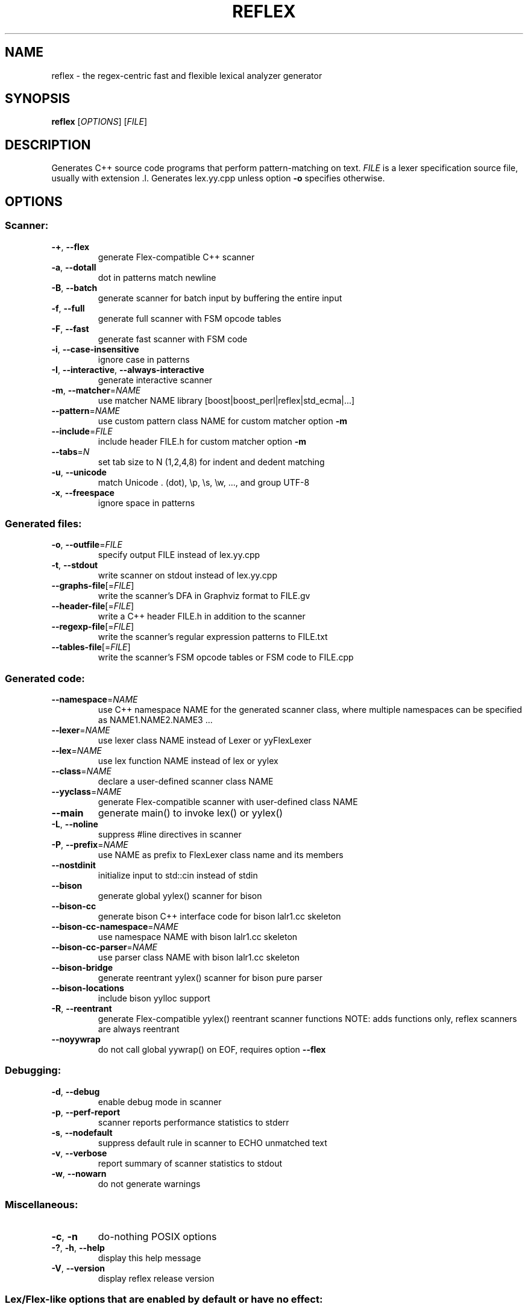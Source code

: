 .TH REFLEX "1" "March 27, 2019" "reflex 1.1.4" "User Commands"
.SH NAME
reflex \- the regex\-centric fast and flexible lexical analyzer generator
.SH SYNOPSIS
.B reflex
[\fIOPTIONS\fR] [\fIFILE\fR]
.SH DESCRIPTION
Generates C++ source code programs that perform pattern\-matching on text.
\fIFILE\fR is a lexer specification source file, usually with extension .l.
Generates lex.yy.cpp unless option \fB-o\fR specifies otherwise.
.SH OPTIONS
.SS "Scanner:"
.TP
\fB\-+\fR, \fB\-\-flex\fR
generate Flex\-compatible C++ scanner
.TP
\fB\-a\fR, \fB\-\-dotall\fR
dot in patterns match newline
.TP
\fB\-B\fR, \fB\-\-batch\fR
generate scanner for batch input by buffering the entire input
.TP
\fB\-f\fR, \fB\-\-full\fR
generate full scanner with FSM opcode tables
.TP
\fB\-F\fR, \fB\-\-fast\fR
generate fast scanner with FSM code
.TP
\fB\-i\fR, \fB\-\-case\-insensitive\fR
ignore case in patterns
.TP
\fB\-I\fR, \fB\-\-interactive\fR, \fB\-\-always\-interactive\fR
generate interactive scanner
.TP
\fB\-m\fR, \fB\-\-matcher\fR=\fINAME\fR
use matcher NAME library [boost|boost_perl|reflex|std_ecma|...]
.TP
\fB\-\-pattern\fR=\fINAME\fR
use custom pattern class NAME for custom matcher option \fB\-m\fR
.TP
\fB\-\-include\fR=\fIFILE\fR
include header FILE.h for custom matcher option \fB\-m\fR
.TP
\fB\-\-tabs\fR=\fIN\fR
set tab size to N (1,2,4,8) for indent and dedent matching
.TP
\fB\-u\fR, \fB\-\-unicode\fR
match Unicode . (dot), \\p, \\s, \\w, ..., and group UTF\-8
.TP
\fB\-x\fR, \fB\-\-freespace\fR
ignore space in patterns
.SS "Generated files:"
.TP
\fB\-o\fR, \fB\-\-outfile\fR=\fIFILE\fR
specify output FILE instead of lex.yy.cpp
.TP
\fB\-t\fR, \fB\-\-stdout\fR
write scanner on stdout instead of lex.yy.cpp
.TP
\fB\-\-graphs\-file\fR[=\fI\fR\fIFILE\fR]
write the scanner's DFA in Graphviz format to FILE.gv
.TP
\fB\-\-header\-file\fR[=\fI\fR\fIFILE\fR]
write a C++ header FILE.h in addition to the scanner
.TP
\fB\-\-regexp\-file\fR[=\fI\fR\fIFILE\fR]
write the scanner's regular expression patterns to FILE.txt
.TP
\fB\-\-tables\-file\fR[=\fI\fR\fIFILE\fR]
write the scanner's FSM opcode tables or FSM code to FILE.cpp
.SS "Generated code:"
.TP
\fB\-\-namespace\fR=\fINAME\fR
use C++ namespace NAME for the generated scanner class, where
multiple namespaces can be specified as NAME1.NAME2.NAME3 ...
.TP
\fB\-\-lexer\fR=\fINAME\fR
use lexer class NAME instead of Lexer or yyFlexLexer
.TP
\fB\-\-lex\fR=\fINAME\fR
use lex function NAME instead of lex or yylex
.TP
\fB\-\-class\fR=\fINAME\fR
declare a user\-defined scanner class NAME
.TP
\fB\-\-yyclass\fR=\fINAME\fR
generate Flex\-compatible scanner with user\-defined class NAME
.TP
\fB\-\-main\fR
generate main() to invoke lex() or yylex()
.TP
\fB\-L\fR, \fB\-\-noline\fR
suppress #line directives in scanner
.TP
\fB\-P\fR, \fB\-\-prefix\fR=\fINAME\fR
use NAME as prefix to FlexLexer class name and its members
.TP
\fB\-\-nostdinit\fR
initialize input to std::cin instead of stdin
.TP
\fB\-\-bison\fR
generate global yylex() scanner for bison
.TP
\fB\-\-bison\-cc\fR
generate bison C++ interface code for bison lalr1.cc skeleton
.TP
\fB\-\-bison\-cc\-namespace\fR=\fINAME\fR
use namespace NAME with bison lalr1.cc skeleton
.TP
\fB\-\-bison\-cc\-parser\fR=\fINAME\fR
use parser class NAME with bison lalr1.cc skeleton
.TP
\fB\-\-bison\-bridge\fR
generate reentrant yylex() scanner for bison pure parser
.TP
\fB\-\-bison\-locations\fR
include bison yylloc support
.TP
\fB\-R\fR, \fB\-\-reentrant\fR
generate Flex\-compatible yylex() reentrant scanner functions
NOTE: adds functions only, reflex scanners are always reentrant
.TP
\fB\-\-noyywrap\fR
do not call global yywrap() on EOF, requires option \fB\-\-flex\fR
.SS "Debugging:"
.TP
\fB\-d\fR, \fB\-\-debug\fR
enable debug mode in scanner
.TP
\fB\-p\fR, \fB\-\-perf\-report\fR
scanner reports performance statistics to stderr
.TP
\fB\-s\fR, \fB\-\-nodefault\fR
suppress default rule in scanner to ECHO unmatched text
.TP
\fB\-v\fR, \fB\-\-verbose\fR
report summary of scanner statistics to stdout
.TP
\fB\-w\fR, \fB\-\-nowarn\fR
do not generate warnings
.SS "Miscellaneous:"
.TP
\fB\-c\fR, \fB\-n\fR
do\-nothing POSIX options
.TP
\fB\-?\fR, \fB\-h\fR, \fB\-\-help\fR
display this help message
.TP
\fB\-V\fR, \fB\-\-version\fR
display reflex release version
.SS "Lex/Flex\-like options that are enabled by default or have no effect:"
.TP
\fB\-\-c++\fR                  default
.TP
\fB\-\-lex\-compat\fR           n/a
.TP
\fB\-\-never\-interactive\fR    default
.TP
\fB\-\-nounistd\fR             n/a
.TP
\fB\-\-posix\fR                n/a
.TP
\fB\-\-stack\fR                n/a
.TP
\fB\-\-warn\fR                 default
.TP
\fB\-\-yylineno\fR             default
.TP
\fB\-\-yymore\fR               default
.TP
\fB\-\-7bit\fR                 n/a
.TP
\fB\-\-8bit\fR                 default
.SH DEPENDENCIES
None, except when option \fB-m\fR specifies an external pattern\-matcher engine
such as boost that requires the Boost.Regex library installed.
.SH "DOCUMENTATION"
The full documentation for \fBreflex\fR is maintained as a Doxygen\-generated
manual reflex/doc/html/index.html located in the source directory of the reflex
installation.  Or visit:
.IP
.B http://re-flex.sourceforge.net
.PP
to browse the reflex user guide.
.SH BUGS
REJECT is not functional and not available.

Report bugs at:
.IP
.B https://github.com/Genivia/RE-flex/issues
.PP
.SH AUTHOR
Robert van Engelen <engelen@acm.org> was the original author of \fBreflex\fR.
.SH LICENSE
\fBreflex\fR is released under the BSD\-3 license.  All parts of the software
have reasonable copyright terms permitting free redistribution.  This includes
the ability to reuse all or parts of the reflex source tree.
.SH "SEE ALSO"
lex(1), flex(1), flex++(1).
